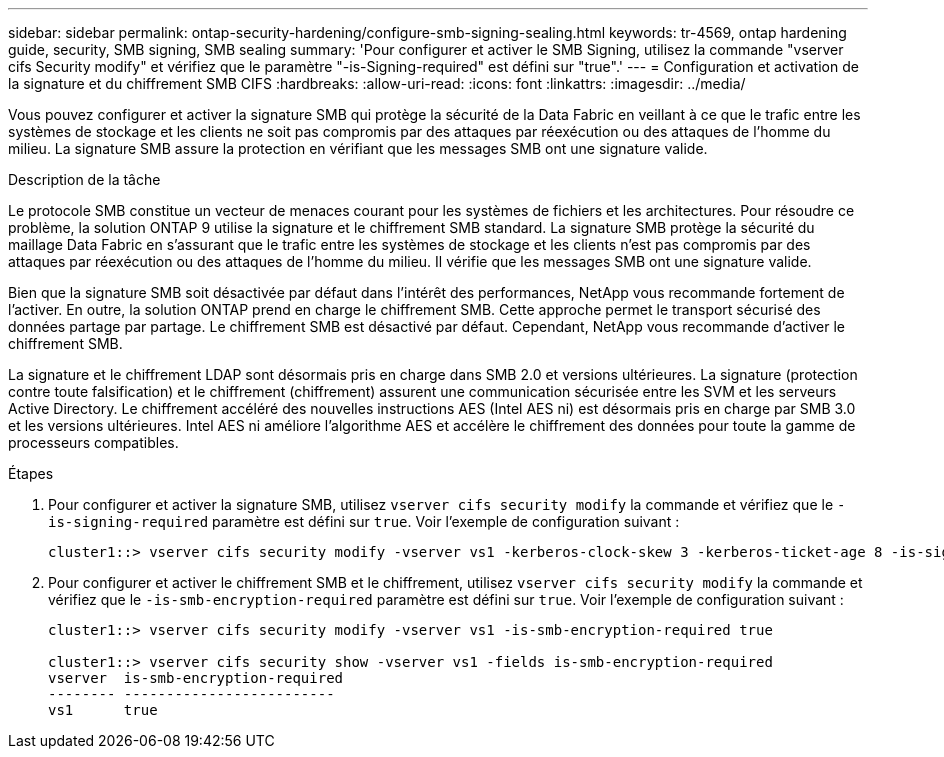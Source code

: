 ---
sidebar: sidebar 
permalink: ontap-security-hardening/configure-smb-signing-sealing.html 
keywords: tr-4569, ontap hardening guide, security, SMB signing, SMB sealing 
summary: 'Pour configurer et activer le SMB Signing, utilisez la commande "vserver cifs Security modify" et vérifiez que le paramètre "-is-Signing-required" est défini sur "true".' 
---
= Configuration et activation de la signature et du chiffrement SMB CIFS
:hardbreaks:
:allow-uri-read: 
:icons: font
:linkattrs: 
:imagesdir: ../media/


[role="lead"]
Vous pouvez configurer et activer la signature SMB qui protège la sécurité de la Data Fabric en veillant à ce que le trafic entre les systèmes de stockage et les clients ne soit pas compromis par des attaques par réexécution ou des attaques de l'homme du milieu. La signature SMB assure la protection en vérifiant que les messages SMB ont une signature valide.

.Description de la tâche
Le protocole SMB constitue un vecteur de menaces courant pour les systèmes de fichiers et les architectures. Pour résoudre ce problème, la solution ONTAP 9 utilise la signature et le chiffrement SMB standard. La signature SMB protège la sécurité du maillage Data Fabric en s'assurant que le trafic entre les systèmes de stockage et les clients n'est pas compromis par des attaques par réexécution ou des attaques de l'homme du milieu. Il vérifie que les messages SMB ont une signature valide.

Bien que la signature SMB soit désactivée par défaut dans l'intérêt des performances, NetApp vous recommande fortement de l'activer. En outre, la solution ONTAP prend en charge le chiffrement SMB. Cette approche permet le transport sécurisé des données partage par partage. Le chiffrement SMB est désactivé par défaut. Cependant, NetApp vous recommande d'activer le chiffrement SMB.

La signature et le chiffrement LDAP sont désormais pris en charge dans SMB 2.0 et versions ultérieures. La signature (protection contre toute falsification) et le chiffrement (chiffrement) assurent une communication sécurisée entre les SVM et les serveurs Active Directory. Le chiffrement accéléré des nouvelles instructions AES (Intel AES ni) est désormais pris en charge par SMB 3.0 et les versions ultérieures. Intel AES ni améliore l'algorithme AES et accélère le chiffrement des données pour toute la gamme de processeurs compatibles.

.Étapes
. Pour configurer et activer la signature SMB, utilisez `vserver cifs security modify` la commande et vérifiez que le `-is-signing-required` paramètre est défini sur `true`. Voir l'exemple de configuration suivant :
+
[listing]
----
cluster1::> vserver cifs security modify -vserver vs1 -kerberos-clock-skew 3 -kerberos-ticket-age 8 -is-signing-required true
----
. Pour configurer et activer le chiffrement SMB et le chiffrement, utilisez `vserver cifs security modify` la commande et vérifiez que le `-is-smb-encryption-required` paramètre est défini sur `true`. Voir l'exemple de configuration suivant :
+
[listing]
----
cluster1::> vserver cifs security modify -vserver vs1 -is-smb-encryption-required true

cluster1::> vserver cifs security show -vserver vs1 -fields is-smb-encryption-required
vserver  is-smb-encryption-required
-------- -------------------------
vs1      true
----

